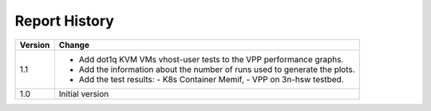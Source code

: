Report History
==============

+---------+--------------------------------------------------------------------+
| Version | Change                                                             |
+=========+====================================================================+
| 1.1     | - Add dot1q KVM VMs vhost-user tests to the VPP performance        |
|         |   graphs.                                                          |
|         | - Add the information about the number of runs used to generate    |
|         |   the plots.                                                       |
|         | - Add the test results:                                            |
|         |   - K8s Container Memif,                                           |
|         |   - VPP on 3n-hsw testbed.                                         |
+---------+--------------------------------------------------------------------+
| 1.0     | Initial version                                                    |
+---------+--------------------------------------------------------------------+